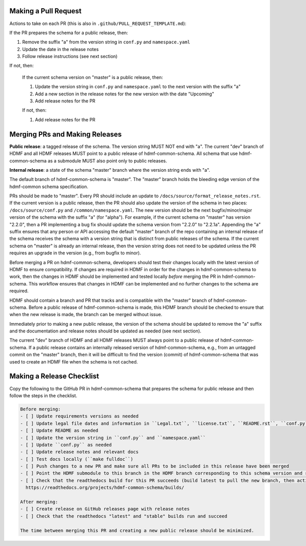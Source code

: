 Making a Pull Request
=====================

Actions to take on each PR (this is also in ``.github/PULL_REQUEST_TEMPLATE.md``):

If the PR prepares the schema for a public release, then:

1. Remove the suffix "a" from the version string in ``conf.py`` and ``namespace.yaml``
2. Update the date in the release notes
3. Follow release instructions (see next section)

If not, then:

  If the current schema version on "master" is a public release, then:

  1. Update the version string in ``conf.py`` and ``namespace.yaml`` to the next version with the suffix "a"
  2. Add a new section in the release notes for the new version with the date "Upcoming"
  3. Add release notes for the PR

  If not, then:

  1. Add release notes for the PR

Merging PRs and Making Releases
===============================

**Public release**: a tagged release of the schema. The version string MUST NOT end with "a". The current "dev"
branch of HDMF and all HDMF releases MUST point to a public release of hdmf-common-schema. All schema that use
hdmf-common-schema as a submodule MUST also point only to public releases.

**Internal release**: a state of the schema "master" branch where the version string ends with "a".

The default branch of hdmf-common-schema is "master". The "master" branch holds the bleeding edge version of
the hdmf-common schema specification.

PRs should be made to "master". Every PR should include an update to ``/docs/source/format_release_notes.rst``.
If the current version is a public release, then the PR should also update the version of the schema in two places:
``/docs/source/conf.py`` and ``/common/namespace.yaml``. The new version should be the next bugfix/minor/major version
of the schema with the suffix "a" (for "alpha"). For example, if the current schema on "master" has version "2.2.0",
then a PR implementing a bug fix should update the schema version from "2.2.0" to "2.2.1a". Appending the "a" suffix
ensures that any person or API accessing the default "master" branch of the repo containing an internal release of the
schema receives the schema with a version string that is distinct from public releases of the schema. If the current
schema on "master" is already an internal release, then the version string does not need to be updated unless the PR
requires an upgrade in the version (e.g., from bugfix to minor).

Before merging a PR on hdmf-common-schema, developers should test their changes locally with the latest version of HDMF
to ensure compatibility. If changes are required in HDMF in order for the changes in hdmf-common-schema to work, then
the changes in HDMF should be implemented and tested locally *before* merging the PR in hdmf-common-schema. This
workflow ensures that changes in HDMF can be implemented and no further changes to the schema are required.

HDMF should contain a branch and PR that tracks and is compatible with the "master" branch of hdmf-common-schema. Before
a public release of hdmf-common-schema is made, this HDMF branch should be checked to ensure that when the new release
is made, the branch can be merged without issue.

Immediately prior to making a new public release, the version of the schema should be updated to remove the "a" suffix
and the documentation and release notes should be updated as needed (see next section).

The current "dev" branch of HDMF and all HDMF releases MUST always point to a public release of hdmf-common-schema. If
a public release contains an internally released version of hdmf-common-schema, e.g., from an untagged commit on the
"master" branch, then it will be difficult to find the version (commit) of hdmf-common-schema that was used to create
an HDMF file when the schema is not cached.

Making a Release Checklist
==========================

Copy the following to the GitHub PR in hdmf-common-schema that prepares the schema for public release and then follow
the steps in the checklist.

.. code-block::

  Before merging:
  - [ ] Update requirements versions as needed
  - [ ] Update legal file dates and information in ``Legal.txt``, ``license.txt``, ``README.rst``, ``conf.py``, and any other locations as needed
  - [ ] Update README as needed
  - [ ] Update the version string in ``conf.py`` and ``namespace.yaml``
  - [ ] Update ``conf.py`` as needed
  - [ ] Update release notes and relevant docs
  - [ ] Test docs locally (``make fulldoc``)
  - [ ] Push changes to a new PR and make sure all PRs to be included in this release have been merged
  - [ ] Point the HDMF submodule to this branch in the HDMF branch corresponding to this schema version and run HDMF tests
  - [ ] Check that the readthedocs build for this PR succeeds (build latest to pull the new branch, then activate and build docs for new branch):
    https://readthedocs.org/projects/hdmf-common-schema/builds/

  After merging:
  - [ ] Create release on GitHub releases page with release notes
  - [ ] Check that the readthedocs "latest" and "stable" builds run and succeed

  The time between merging this PR and creating a new public release should be minimized.
